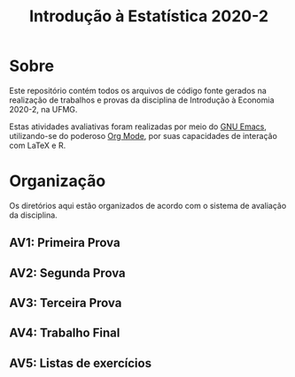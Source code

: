 #+title: Introdução à Estatística 2020-2

* Sobre

Este repositório contém todos os arquivos de código fonte gerados na
realização de trabalhos e provas da disciplina de Introdução à
Economia 2020-2, na UFMG.

Estas atividades avaliativas foram realizadas por meio do [[https://gnu.org/software/emacs][GNU Emacs]],
utilizando-se do poderoso [[https://orgmode.org/][Org Mode]], por suas capacidades de interação
com LaTeX e R.

* Organização

Os diretórios aqui estão organizados de acordo com o sistema de
avaliação da disciplina.

** AV1: Primeira Prova
** AV2: Segunda Prova
** AV3: Terceira Prova
** AV4: Trabalho Final
** AV5: Listas de exercícios
